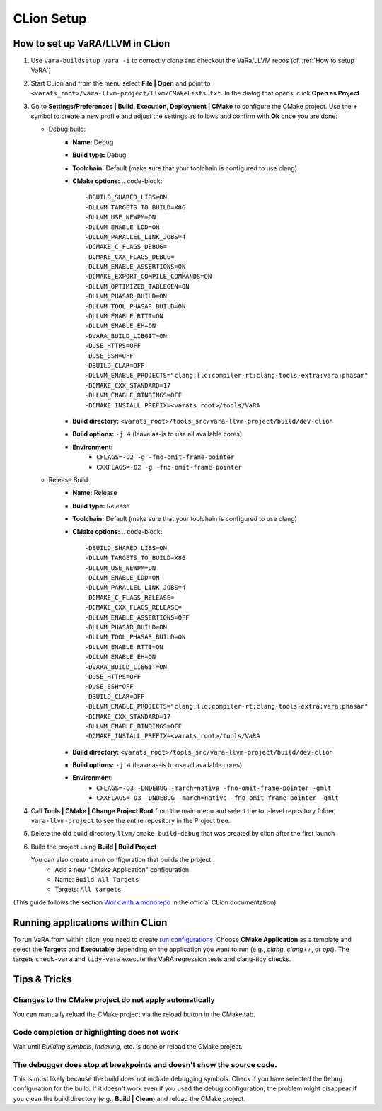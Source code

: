 CLion Setup
===========

How to set up VaRA/LLVM in CLion
--------------------------------
1. Use ``vara-buildsetup vara -i`` to correctly clone and checkout the VaRa/LLVM repos (cf. :ref:`How to setup VaRA`)

2. Start CLion and from the menu select **File | Open** and point to ``<varats_root>/vara-llvm-project/llvm/CMakeLists.txt``.
   In the dialog that opens, click **Open as Project**.

3. Go to **Settings/Preferences | Build, Execution, Deployment | CMake** to configure the CMake project.
   Use the **+** symbol to create a new profile and adjust the settings as follows and confirm with **Ok** once you are done:

   - Debug build:
      - **Name:** Debug
      - **Build type:** Debug
      - **Toolchain:** Default  (make sure that your toolchain is configured to use clang)
      - **CMake options:**
        .. code-block::

           -DBUILD_SHARED_LIBS=ON
           -DLLVM_TARGETS_TO_BUILD=X86
           -DLLVM_USE_NEWPM=ON
           -DLLVM_ENABLE_LDD=ON
           -DLLVM_PARALLEL_LINK_JOBS=4
           -DCMAKE_C_FLAGS_DEBUG=
           -DCMAKE_CXX_FLAGS_DEBUG=
           -DLLVM_ENABLE_ASSERTIONS=ON
           -DCMAKE_EXPORT_COMPILE_COMMANDS=ON
           -DLLVM_OPTIMIZED_TABLEGEN=ON
           -DLLVM_PHASAR_BUILD=ON
           -DLLVM_TOOL_PHASAR_BUILD=ON
           -DLLVM_ENABLE_RTTI=ON
           -DLLVM_ENABLE_EH=ON
           -DVARA_BUILD_LIBGIT=ON
           -DUSE_HTTPS=OFF
           -DUSE_SSH=OFF
           -DBUILD_CLAR=OFF
           -DLLVM_ENABLE_PROJECTS="clang;lld;compiler-rt;clang-tools-extra;vara;phasar"
           -DCMAKE_CXX_STANDARD=17
           -DLLVM_ENABLE_BINDINGS=OFF
           -DCMAKE_INSTALL_PREFIX=<varats_root>/tools/VaRA

      - **Build directory:** ``<varats_root>/tools_src/vara-llvm-project/build/dev-clion``
      - **Build options:** ``-j 4`` (leave as-is to use all available cores)
      - **Environment:**
         - ``CFLAGS=-O2 -g -fno-omit-frame-pointer``
         - ``CXXFLAGS=-O2 -g -fno-omit-frame-pointer``

   - Release Build
      - **Name:** Release
      - **Build type:** Release
      - **Toolchain:** Default  (make sure that your toolchain is configured to use clang)
      - **CMake options:**
        .. code-block::

           -DBUILD_SHARED_LIBS=ON
           -DLLVM_TARGETS_TO_BUILD=X86
           -DLLVM_USE_NEWPM=ON
           -DLLVM_ENABLE_LDD=ON
           -DLLVM_PARALLEL_LINK_JOBS=4
           -DCMAKE_C_FLAGS_RELEASE=
           -DCMAKE_CXX_FLAGS_RELEASE=
           -DLLVM_ENABLE_ASSERTIONS=OFF
           -DLLVM_PHASAR_BUILD=ON
           -DLLVM_TOOL_PHASAR_BUILD=ON
           -DLLVM_ENABLE_RTTI=ON
           -DLLVM_ENABLE_EH=ON
           -DVARA_BUILD_LIBGIT=ON
           -DUSE_HTTPS=OFF
           -DUSE_SSH=OFF
           -DBUILD_CLAR=OFF
           -DLLVM_ENABLE_PROJECTS="clang;lld;compiler-rt;clang-tools-extra;vara;phasar"
           -DCMAKE_CXX_STANDARD=17
           -DLLVM_ENABLE_BINDINGS=OFF
           -DCMAKE_INSTALL_PREFIX=<varats_root>/tools/VaRA

      - **Build directory:** ``<varats_root>/tools_src/vara-llvm-project/build/dev-clion``
      - **Build options:** ``-j 4`` (leave as-is to use all available cores)
      - **Environment:**
         - ``CFLAGS=-O3 -DNDEBUG -march=native -fno-omit-frame-pointer -gmlt``
         - ``CXXFLAGS=-O3 -DNDEBUG -march=native -fno-omit-frame-pointer -gmlt``

4. Call **Tools | CMake | Change Project Root** from the main menu and select the top-level repository folder, ``vara-llvm-project`` to see the entire repository in the Project tree.

5. Delete the old build directory ``llvm/cmake-build-debug`` that was created by clion after the first launch

6. Build the project using **Build | Build Project**

   You can also create a run configuration that builds the project:
       - Add a new "CMake Application" configuration
       - Name: ``Build All Targets``
       - Targets: ``All targets``

(This guide follows the section `Work with a monorepo <https://www.jetbrains.com/help/clion/creating-new-project-from-scratch.html#monorepos>`_ in the official CLion documentation)


Running applications within CLion
---------------------------------

To run VaRA from within clion, you need to create `run configurations <https://www.jetbrains.com/help/clion/run-debug-configuration.html#createExplicitly>`_.
Choose **CMake Application** as a template and select the **Targets** and **Executable** depending on the application you want to run (e.g., `clang`, `clang++`, or `opt`).
The targets ``check-vara`` and ``tidy-vara`` execute the VaRA regression tests and clang-tidy checks.


Tips & Tricks
-------------

Changes to the CMake project do not apply automatically
#######################################################

You can manually reload the CMake project via the reload button in the CMake tab.

Code completion or highlighting does not work
#############################################

Wait until `Building symbols`, `Indexing`, etc. is done or reload the CMake project.

The debugger does stop at breakpoints and doesn't show the source code.
#######################################################################

This is most likely because the build does not include debugging symbols. Check if you have selected the ``Debug`` configuration for the build. If it doesn't work even if you used the debug configuration, the problem might disappear if you clean the build directory (e.g., **Build | Clean**) and reload the CMake project.
